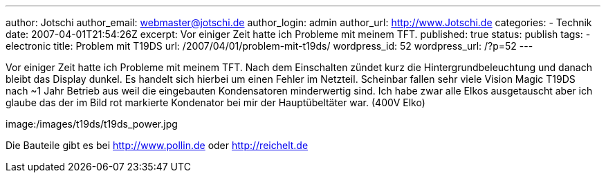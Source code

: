 ---
author: Jotschi
author_email: webmaster@jotschi.de
author_login: admin
author_url: http://www.Jotschi.de
categories:
- Technik
date: 2007-04-01T21:54:26Z
excerpt: Vor einiger Zeit hatte ich Probleme mit meinem TFT.
published: true
status: publish
tags:
- electronic
title: Problem mit T19DS
url: /2007/04/01/problem-mit-t19ds/
wordpress_id: 52
wordpress_url: /?p=52
---

Vor einiger Zeit hatte ich Probleme mit meinem TFT.
Nach dem Einschalten zündet kurz die Hintergrundbeleuchtung und danach bleibt das Display dunkel. Es handelt sich hierbei um einen Fehler im Netzteil.
Scheinbar fallen sehr viele Vision Magic T19DS nach ~1 Jahr Betrieb aus weil die eingebauten Kondensatoren minderwertig sind. 
Ich habe zwar alle Elkos ausgetauscht aber ich glaube das der im Bild rot markierte Kondenator bei mir der Hauptübeltäter war. (400V Elko)

image:/images/t19ds/t19ds_power.jpg

Die Bauteile gibt es bei http://www.pollin.de oder http://reichelt.de

